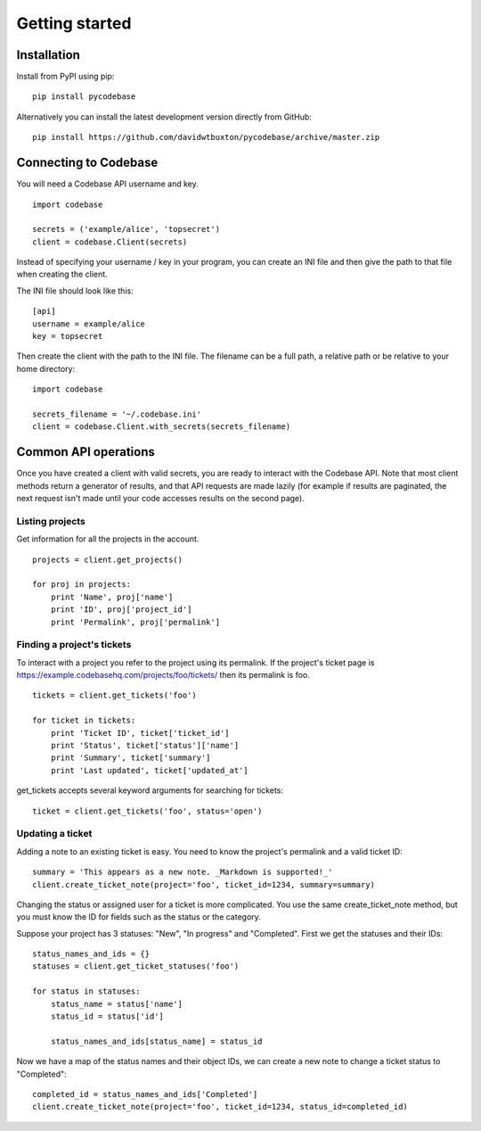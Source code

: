 ===============
Getting started
===============


Installation
------------

Install from PyPI using pip::

    pip install pycodebase

Alternatively you can install the latest development version directly from GitHub::

    pip install https://github.com/davidwtbuxton/pycodebase/archive/master.zip


Connecting to Codebase
----------------------

You will need a Codebase API username and key.

::

    import codebase

    secrets = ('example/alice', 'topsecret')
    client = codebase.Client(secrets)

Instead of specifying your username / key in your program, you can create an INI file and then give the path to that file when creating the client.

The INI file should look like this::

    [api]
    username = example/alice
    key = topsecret

Then create the client with the path to the INI file. The filename can be a full path, a relative path or be relative to your home directory::

    import codebase

    secrets_filename = '~/.codebase.ini'
    client = codebase.Client.with_secrets(secrets_filename)


Common API operations
---------------------

Once you have created a client with valid secrets, you are ready to interact with the Codebase API. Note that most client methods return a generator of results, and that API requests are made lazily (for example if results are paginated, the next request isn't made until your code accesses results on the second page).


Listing projects
~~~~~~~~~~~~~~~~

Get information for all the projects in the account.

::

    projects = client.get_projects()

    for proj in projects:
        print 'Name', proj['name']
        print 'ID', proj['project_id']
        print 'Permalink', proj['permalink']


Finding a project's tickets
~~~~~~~~~~~~~~~~~~~~~~~~~~~

To interact with a project you refer to the project using its permalink. If the project's ticket page is https://example.codebasehq.com/projects/foo/tickets/ then its permalink is foo.

::

    tickets = client.get_tickets('foo')

    for ticket in tickets:
        print 'Ticket ID', ticket['ticket_id']
        print 'Status', ticket['status']['name']
        print 'Summary', ticket['summary']
        print 'Last updated', ticket['updated_at']


get_tickets accepts several keyword arguments for searching for tickets::

    ticket = client.get_tickets('foo', status='open')


Updating a ticket
~~~~~~~~~~~~~~~~~

Adding a note to an existing ticket is easy. You need to know the project's permalink and a valid ticket ID::

    summary = 'This appears as a new note. _Markdown is supported!_'
    client.create_ticket_note(project='foo', ticket_id=1234, summary=summary)

Changing the status or assigned user for a ticket is more complicated. You use the same create_ticket_note method, but you must know the ID for fields such as the status or the category.

Suppose your project has 3 statuses: "New", "In progress" and "Completed". First we get the statuses and their IDs::

    status_names_and_ids = {}
    statuses = client.get_ticket_statuses('foo')

    for status in statuses:
        status_name = status['name']
        status_id = status['id']

        status_names_and_ids[status_name] = status_id

Now we have a map of the status names and their object IDs, we can create a new note to change a ticket status to "Completed"::

    completed_id = status_names_and_ids['Completed']
    client.create_ticket_note(project='foo', ticket_id=1234, status_id=completed_id)
